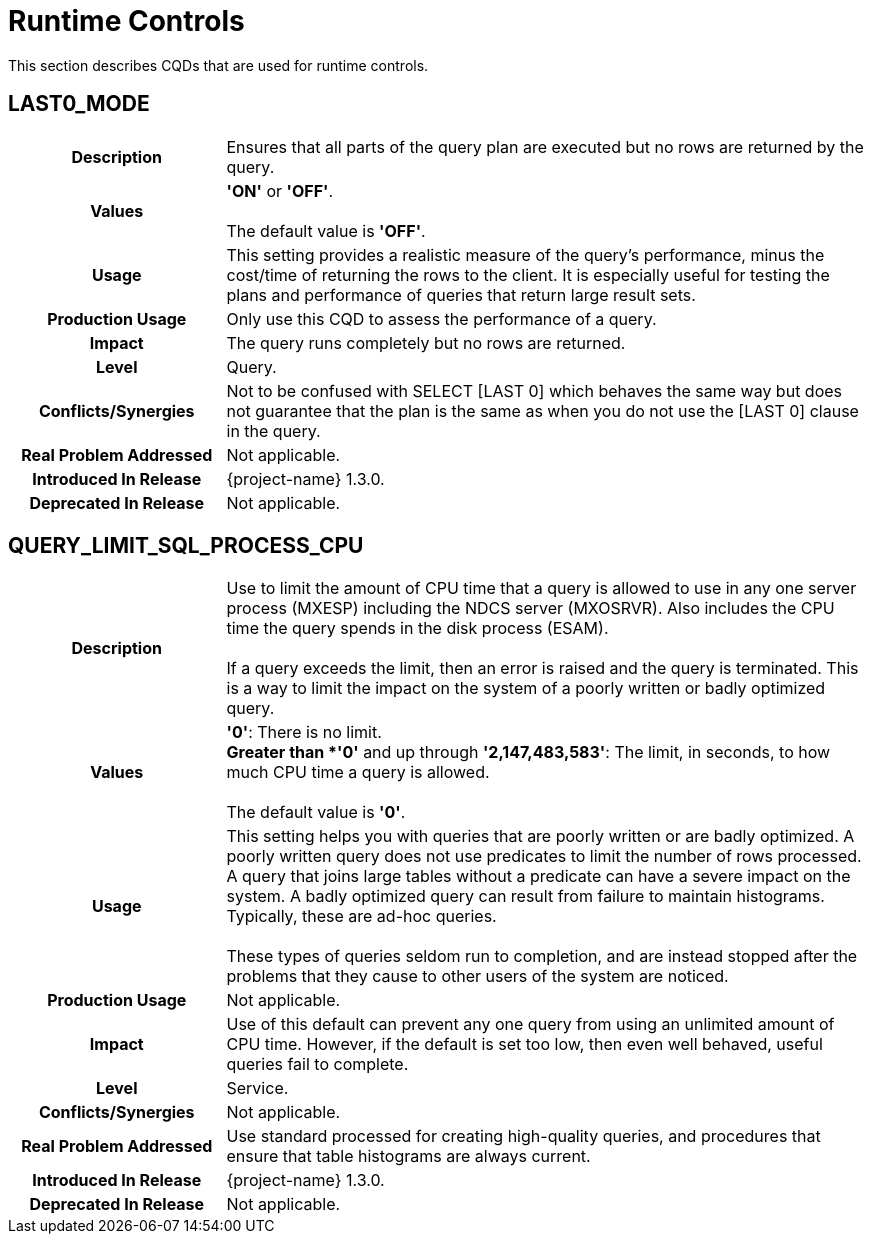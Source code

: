 ////
/**
* @@@ START COPYRIGHT @@@
*
* Licensed to the Apache Software Foundation (ASF) under one
* or more contributor license agreements.  See the NOTICE file
* distributed with this work for additional information
* regarding copyright ownership.  The ASF licenses this file
* to you under the Apache License, Version 2.0 (the
* "License"); you may not use this file except in compliance
* with the License.  You may obtain a copy of the License at
*
*   http://www.apache.org/licenses/LICENSE-2.0
*
* Unless required by applicable law or agreed to in writing,
* software distributed under the License is distributed on an
* "AS IS" BASIS, WITHOUT WARRANTIES OR CONDITIONS OF ANY
* KIND, either express or implied.  See the License for the
* specific language governing permissions and limitations
* under the License.
*
* @@@ END COPYRIGHT @@@
*/
////

[[runtime-controls]]
= Runtime Controls

This section describes CQDs that are used for runtime controls.

[[last0-mode]]
== LAST0_MODE

[cols="25%h,75%"]
|===
| *Description*               | Ensures that all parts of the query plan are executed but no rows are returned by the query.
| *Values*                    | *'ON'* or *'OFF'*. +
 +
The default value is *'OFF'*.
| *Usage*                     | This setting provides a realistic measure of the query's performance, minus the cost/time of
returning the rows to the client. It is especially useful for testing the plans and performance of queries that return large result sets.
| *Production Usage*          | Only use this CQD to assess the performance of a query. 
| *Impact*                    | The query runs completely but no rows are returned.
| *Level*                     | Query.
| *Conflicts/Synergies*       | Not to be confused with SELECT [LAST 0] which behaves the same way but does not guarantee that the plan
is the same as when you do not use the [LAST 0] clause in the query.
| *Real Problem Addressed*    | Not applicable.
| *Introduced In Release*     | {project-name} 1.3.0.
| *Deprecated In Release*     | Not applicable.
|===

<<<
[[query-limit-sql-process-cpu]]
== QUERY_LIMIT_SQL_PROCESS_CPU

[cols="25%h,75%"]
|===
| *Description*               | Use to limit the amount of CPU time that a query is allowed to use in any one server process (MXESP)
including the NDCS server (MXOSRVR). Also includes the CPU time the query spends in the disk process (ESAM). +
 +
If a query exceeds the limit, then an error is raised and the query is terminated. This is a way to limit the impact on the
system of a poorly written or badly optimized query.
| *Values*                    |
*'0'*:  There is no limit. +
*Greater than *'0'* and up through *'2,147,483,583'*: The limit, in seconds, to how much CPU time a query is allowed. +
 +
The default value is *'0'*.
| *Usage*                     | This setting helps you with queries that are poorly written or are badly optimized. A poorly written
query does not use predicates to limit the number of rows processed. A query that joins large tables without a predicate can have a
severe impact on the system. A badly optimized query can result from failure to maintain histograms. Typically, these are ad-hoc queries. +
 +
These types of queries seldom run to completion, and are instead stopped after the problems that they cause to other users of the system are noticed.
| *Production Usage*          | Not applicable.
| *Impact*                    | Use of this default can prevent any one query from using an unlimited amount of CPU time.
However, if the default is set too low, then even well behaved, useful queries fail to complete.
| *Level*                     | Service.
| *Conflicts/Synergies*       | Not applicable.
| *Real Problem Addressed*    | Use standard processed for creating high-quality queries, and procedures that ensure that table histograms are always current.
| *Introduced In Release*     | {project-name} 1.3.0.
| *Deprecated In Release*     | Not applicable.
|===
